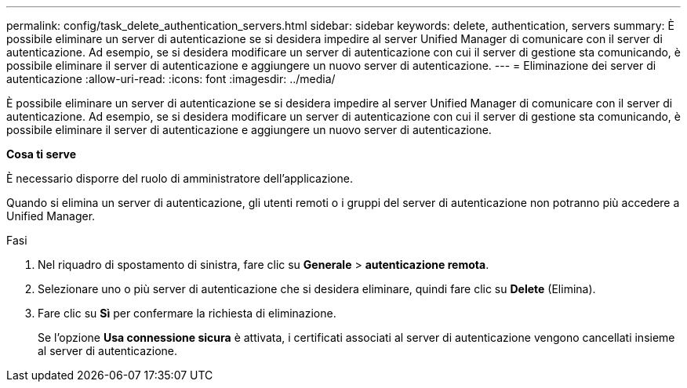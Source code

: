 ---
permalink: config/task_delete_authentication_servers.html 
sidebar: sidebar 
keywords: delete, authentication, servers 
summary: È possibile eliminare un server di autenticazione se si desidera impedire al server Unified Manager di comunicare con il server di autenticazione. Ad esempio, se si desidera modificare un server di autenticazione con cui il server di gestione sta comunicando, è possibile eliminare il server di autenticazione e aggiungere un nuovo server di autenticazione. 
---
= Eliminazione dei server di autenticazione
:allow-uri-read: 
:icons: font
:imagesdir: ../media/


[role="lead"]
È possibile eliminare un server di autenticazione se si desidera impedire al server Unified Manager di comunicare con il server di autenticazione. Ad esempio, se si desidera modificare un server di autenticazione con cui il server di gestione sta comunicando, è possibile eliminare il server di autenticazione e aggiungere un nuovo server di autenticazione.

*Cosa ti serve*

È necessario disporre del ruolo di amministratore dell'applicazione.

Quando si elimina un server di autenticazione, gli utenti remoti o i gruppi del server di autenticazione non potranno più accedere a Unified Manager.

.Fasi
. Nel riquadro di spostamento di sinistra, fare clic su *Generale* > *autenticazione remota*.
. Selezionare uno o più server di autenticazione che si desidera eliminare, quindi fare clic su *Delete* (Elimina).
. Fare clic su *Sì* per confermare la richiesta di eliminazione.
+
Se l'opzione *Usa connessione sicura* è attivata, i certificati associati al server di autenticazione vengono cancellati insieme al server di autenticazione.


